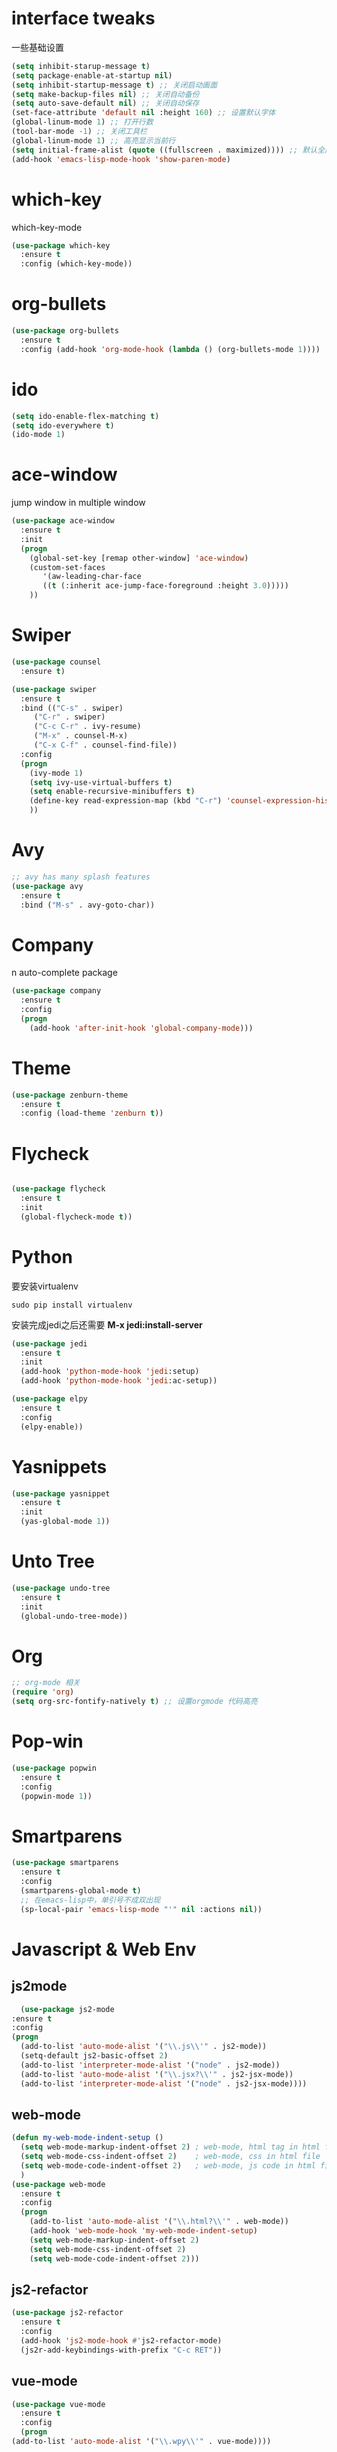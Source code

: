 #+STARTUP overview
* interface tweaks
一些基础设置
  #+BEGIN_SRC emacs-lisp
  (setq inhibit-starup-message t)
  (setq package-enable-at-startup nil)
  (setq inhibit-startup-message t) ;; 关闭启动画面
  (setq make-backup-files nil) ;; 关闭自动备份
  (setq auto-save-default nil) ;; 关闭自动保存
  (set-face-attribute 'default nil :height 160) ;; 设置默认字体
  (global-linum-mode 1) ;; 打开行数
  (tool-bar-mode -1) ;; 关闭工具栏
  (global-linum-mode 1) ;; 高亮显示当前行
  (setq initial-frame-alist (quote ((fullscreen . maximized)))) ;; 默认全屏
  (add-hook 'emacs-lisp-mode-hook 'show-paren-mode)
  #+END_SRC

* which-key
which-key-mode
  #+BEGIN_SRC emacs-lisp
  (use-package which-key
    :ensure t
    :config (which-key-mode))
  #+END_SRC

* org-bullets
#+BEGIN_SRC emacs-lisp
  (use-package org-bullets
    :ensure t
    :config (add-hook 'org-mode-hook (lambda () (org-bullets-mode 1))))
#+END_SRC

* ido
#+BEGIN_SRC emacs-lisp
(setq ido-enable-flex-matching t)
(setq ido-everywhere t)
(ido-mode 1)
#+END_SRC

* ace-window
  jump window in multiple window
  #+BEGIN_SRC emacs-lisp
(use-package ace-window
  :ensure t
  :init
  (progn
    (global-set-key [remap other-window] 'ace-window)
    (custom-set-faces
       '(aw-leading-char-face
       ((t (:inherit ace-jump-face-foreground :height 3.0)))))
    ))
  #+END_SRC
* Swiper
  #+BEGIN_SRC emacs-lisp
(use-package counsel
  :ensure t)

(use-package swiper
  :ensure t
  :bind (("C-s" . swiper)
	 ("C-r" . swiper)
	 ("C-c C-r" . ivy-resume)
	 ("M-x" . counsel-M-x)
	 ("C-x C-f" . counsel-find-file))
  :config
  (progn
    (ivy-mode 1)
    (setq ivy-use-virtual-buffers t)
    (setq enable-recursive-minibuffers t)
    (define-key read-expression-map (kbd "C-r") 'counsel-expression-history)
    ))
  #+END_SRC

* Avy
#+BEGIN_SRC emacs-lisp
;; avy has many splash features
(use-package avy
  :ensure t
  :bind ("M-s" . avy-goto-char))
#+END_SRC

* Company
n  auto-complete package
#+BEGIN_SRC emacs-lisp
(use-package company
  :ensure t
  :config
  (progn
    (add-hook 'after-init-hook 'global-company-mode)))
#+END_SRC
* Theme
#+BEGIN_SRC emacs-lisp
(use-package zenburn-theme
  :ensure t
  :config (load-theme 'zenburn t))
#+END_SRC

* Flycheck
#+BEGIN_SRC emacs-lisp

  (use-package flycheck
    :ensure t
    :init
    (global-flycheck-mode t))
#+END_SRC

* Python
要安装virtualenv
#+BEGIN_SRC 
sudo pip install virtualenv
#+END_SRC
安装完成jedi之后还需要 *M-x jedi:install-server*
  #+BEGIN_SRC emacs-lisp
    (use-package jedi
      :ensure t
      :init
      (add-hook 'python-mode-hook 'jedi:setup)
      (add-hook 'python-mode-hook 'jedi:ac-setup))

    (use-package elpy
      :ensure t
      :config
      (elpy-enable))
  #+END_SRC
* Yasnippets
  #+BEGIN_SRC emacs-lisp
    (use-package yasnippet
      :ensure t
      :init
      (yas-global-mode 1))
  #+END_SRC
* Unto Tree
#+BEGIN_SRC emacs-lisp
  (use-package undo-tree
    :ensure t
    :init
    (global-undo-tree-mode))
#+END_SRC
* Org
#+BEGIN_SRC emacs-lisp
  ;; org-mode 相关
  (require 'org)
  (setq org-src-fontify-natively t) ;; 设置orgmode 代码高亮
#+END_SRC
* Pop-win
#+BEGIN_SRC emacs-lisp
  (use-package popwin
    :ensure t
    :config
    (popwin-mode 1))
#+END_SRC
* Smartparens
#+BEGIN_SRC emacs-lisp
  (use-package smartparens
    :ensure t
    :config
    (smartparens-global-mode t)
    ;; 在emacs-lisp中，单引号不成双出现
    (sp-local-pair 'emacs-lisp-mode "'" nil :actions nil))
#+END_SRC
* Javascript & Web Env
** js2mode
    #+BEGIN_SRC emacs-lisp
      (use-package js2-mode
	:ensure t
	:config
	(progn
	  (add-to-list 'auto-mode-alist '("\\.js\\'" . js2-mode))
	  (setq-default js2-basic-offset 2)
	  (add-to-list 'interpreter-mode-alist '("node" . js2-mode))
	  (add-to-list 'auto-mode-alist '("\\.jsx?\\'" . js2-jsx-mode))
	  (add-to-list 'interpreter-mode-alist '("node" . js2-jsx-mode))))
    #+END_SRC 
** web-mode
    #+BEGIN_SRC emacs-lisp
      (defun my-web-mode-indent-setup ()
        (setq web-mode-markup-indent-offset 2) ; web-mode, html tag in html file
        (setq web-mode-css-indent-offset 2)    ; web-mode, css in html file
        (setq web-mode-code-indent-offset 2)   ; web-mode, js code in html file
        )
      (use-package web-mode
        :ensure t
        :config
        (progn
          (add-to-list 'auto-mode-alist '("\\.html?\\'" . web-mode))
          (add-hook 'web-mode-hook 'my-web-mode-indent-setup)
          (setq web-mode-markup-indent-offset 2)
          (setq web-mode-css-indent-offset 2)
          (setq web-mode-code-indent-offset 2)))
    #+END_SRC
** js2-refactor
    #+BEGIN_SRC emacs-lisp
      (use-package js2-refactor
        :ensure t
        :config
        (add-hook 'js2-mode-hook #'js2-refactor-mode)
        (js2r-add-keybindings-with-prefix "C-c RET"))
    #+END_SRC
** vue-mode
   #+BEGIN_SRC emacs-lisp
     (use-package vue-mode
       :ensure t
       :config
       (progn
	 (add-to-list 'auto-mode-alist '("\\.wpy\\'" . vue-mode))))
   #+END_SRC
* exec-path-from-shell
  #+BEGIN_SRC emacs-lisp
    (use-package exec-path-from-shell
      :ensure t
      :config
      (progn
        (when (memq window-system '(mac ns))
          (exec-path-from-shell-initialize))))
  #+END_SRC
* Expand-region
  #+BEGIN_SRC emacs-lisp
    (use-package expand-region
      :ensure t
      :config
      (global-set-key (kbd "C-=") 'er/expand-region))
  #+END_SRC
* Iedit
  #+BEGIN_SRC emacs-lisp
    (use-package iedit
      :ensure t)
  #+END_SRC
* Org-page
  #+BEGIN_SRC emacs-lisp
    (use-package org-page
      :ensure t
      :config
      (progn
	(setq op/repository-directory "~/Documents/myblog/")   ;; the repository location
	(setq op/site-domain "http://your.personal.site.com/")         ;; your domain
    ;;; the configuration below you should choose one, not both
	(setq op/personal-disqus-shortname "your_disqus_shortname")    ;; your disqus commenting system
	(setq op/hashover-comments t)                  ;; activate hashover self-hosted comment system
	))
  #+END_SRC
* other
#+BEGIN_SRC emacs-lisp
  ;; 当光标在两个括号中间时，显示当前所在括号
  (define-advice show-paren-function (:around (fn) fix-show-paren-function)
    "highlight enclosing parens."
    (cond ((looking-at-p "\\s(") (funcall fn))
          (t (save-excursion
              (ignore-errors (backward-up-list))
              (funcall fn)))))
  ;; 用于删除win中的换行符^M
  (defun remove-dos-eol ()
    "Replace DOS eolns CR LF with Unix eolns CR"
    (interactive)
    (goto-char (point-min))
    (while (search-forward "\r" nil t) (replace-match "")))
#+END_SRC
